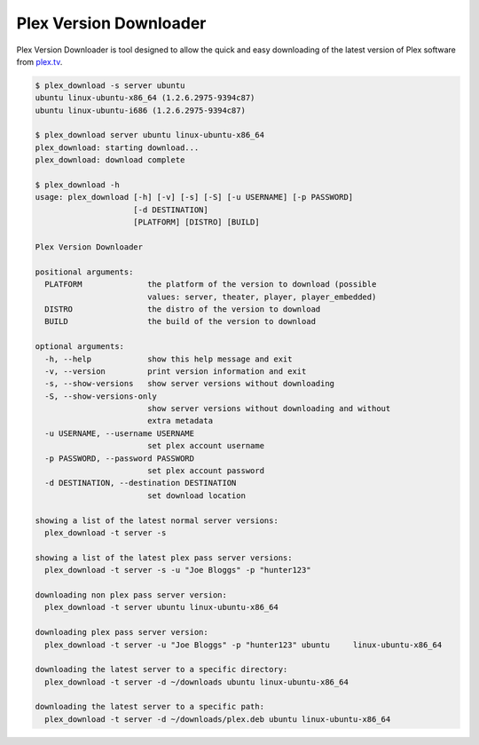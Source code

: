 Plex Version Downloader
=======================

Plex Version Downloader is tool designed to allow the quick and easy downloading of the latest version of Plex software from plex.tv_.

.. code-block:: shell

    $ plex_download -s server ubuntu
    ubuntu linux-ubuntu-x86_64 (1.2.6.2975-9394c87)
    ubuntu linux-ubuntu-i686 (1.2.6.2975-9394c87)

    $ plex_download server ubuntu linux-ubuntu-x86_64
    plex_download: starting download...
    plex_download: download complete

    $ plex_download -h
    usage: plex_download [-h] [-v] [-s] [-S] [-u USERNAME] [-p PASSWORD]
                         [-d DESTINATION]
                         [PLATFORM] [DISTRO] [BUILD]

    Plex Version Downloader

    positional arguments:
      PLATFORM              the platform of the version to download (possible
                            values: server, theater, player, player_embedded)
      DISTRO                the distro of the version to download
      BUILD                 the build of the version to download

    optional arguments:
      -h, --help            show this help message and exit
      -v, --version         print version information and exit
      -s, --show-versions   show server versions without downloading
      -S, --show-versions-only
                            show server versions without downloading and without
                            extra metadata
      -u USERNAME, --username USERNAME
                            set plex account username
      -p PASSWORD, --password PASSWORD
                            set plex account password
      -d DESTINATION, --destination DESTINATION
                            set download location

    showing a list of the latest normal server versions:
      plex_download -t server -s

    showing a list of the latest plex pass server versions:
      plex_download -t server -s -u "Joe Bloggs" -p "hunter123"

    downloading non plex pass server version:
      plex_download -t server ubuntu linux-ubuntu-x86_64

    downloading plex pass server version:
      plex_download -t server -u "Joe Bloggs" -p "hunter123" ubuntu     linux-ubuntu-x86_64

    downloading the latest server to a specific directory:
      plex_download -t server -d ~/downloads ubuntu linux-ubuntu-x86_64

    downloading the latest server to a specific path:
      plex_download -t server -d ~/downloads/plex.deb ubuntu linux-ubuntu-x86_64

.. _plex.tv: https://plex.tv
